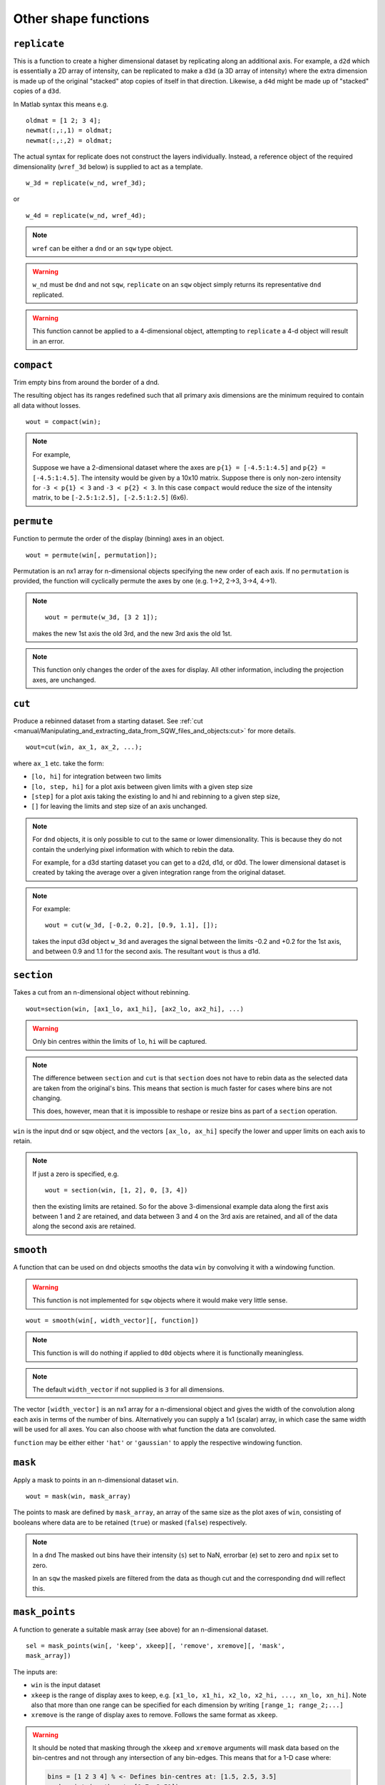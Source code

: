#####################
Other shape functions
#####################

``replicate``
=============

This is a function to create a higher dimensional dataset by replicating along
an additional axis. For example, a ``d2d`` which is essentially a 2D array of
intensity, can be replicated to make a ``d3d`` (a 3D array of intensity) where
the extra dimension is made up of the original "stacked" atop copies of itself in
that direction. Likewise, a ``d4d`` might be made up of "stacked" copies of a
``d3d``.

In Matlab syntax this means e.g.

::

   oldmat = [1 2; 3 4];
   newmat(:,:,1) = oldmat;
   newmat(:,:,2) = oldmat;

The actual syntax for replicate does not construct the layers individually.
Instead, a reference object of the required dimensionality (``wref_3d`` below)
is supplied to act as a template.

::

   w_3d = replicate(w_nd, wref_3d);


or

::

   w_4d = replicate(w_nd, wref_4d);


.. note::

   ``wref`` can be either a ``dnd`` or an ``sqw`` type object.

.. warning::

   ``w_nd`` must be ``dnd`` and not ``sqw``, ``replicate`` on an ``sqw`` object
   simply returns its representative ``dnd`` replicated.

.. warning::

   This function cannot be applied to a 4-dimensional object, attempting to
   ``replicate`` a 4-d object will result in an error.

``compact``
===========

Trim empty bins from around the border of a dnd.

The resulting object has its ranges redefined such that all primary axis
dimensions are the minimum required to contain all data without losses.

::

   wout = compact(win);

.. note::

   For example,

   Suppose we have a 2-dimensional dataset where the axes are ``p{1} =
   [-4.5:1:4.5]`` and ``p{2} = [-4.5:1:4.5]``. The intensity would be given by a
   10x10 matrix. Suppose there is only non-zero intensity for ``-3 < p{1} < 3``
   and ``-3 < p{2} < 3``. In this case ``compact`` would reduce the size of the
   intensity matrix, to be ``[-2.5:1:2.5], [-2.5:1:2.5]`` (6x6).

``permute``
===========

Function to permute the order of the display (binning) axes in an object.

::

   wout = permute(win[, permutation]);


Permutation is an nx1 array for n-dimensional objects specifying the new order
of each axis. If no ``permutation`` is provided, the function will cyclically
permute the axes by one (e.g. 1->2, 2->3, 3->4, 4->1).

.. note::

    ::

       wout = permute(w_3d, [3 2 1]);


    makes the new 1st axis the old 3rd, and the new 3rd axis the old 1st.

.. note::

   This function only changes the order of the axes for display. All other
   information, including the projection axes, are unchanged.


``cut``
=======

Produce a rebinned dataset from a starting dataset. See :ref:`cut
<manual/Manipulating_and_extracting_data_from_SQW_files_and_objects:cut>` for
more details.

::

   wout=cut(win, ax_1, ax_2, ...);


where ``ax_1`` etc. take the form:

- ``[lo, hi]`` for integration between two limits

- ``[lo, step, hi]`` for a plot axis between given limits with a given step size

- ``[step]`` for a plot axis taking the existing lo and hi and rebinning to a
  given step size,

- ``[]`` for leaving the limits and step size of an axis unchanged.

.. note::

   For ``dnd`` objects, it is only possible to cut to the same or lower
   dimensionality. This is because they do not contain the underlying pixel
   information with which to rebin the data.

   For example, for a d3d starting dataset you can get to a d2d, d1d, or
   d0d. The lower dimensional dataset is created by taking the average over a
   given integration range from the original dataset.

.. note::

   For example:

   ::

      wout = cut(w_3d, [-0.2, 0.2], [0.9, 1.1], []);

   takes the input d3d object ``w_3d`` and averages the signal between the
   limits -0.2 and +0.2 for the 1st axis, and between 0.9 and 1.1 for the second
   axis. The resultant ``wout`` is thus a d1d.


``section``
===========

Takes a cut from an n-dimensional object without rebinning.

::

   wout=section(win, [ax1_lo, ax1_hi], [ax2_lo, ax2_hi], ...)

.. warning::

   Only bin centres within the limits of ``lo``, ``hi`` will be captured.

.. note::

   The difference between ``section`` and ``cut`` is that ``section`` does not
   have to rebin data as the selected data are taken from the original's
   bins. This means that section is much faster for cases where bins are not
   changing.

   This does, however, mean that it is impossible to reshape or resize bins as
   part of a ``section`` operation.


``win`` is the input dnd or sqw object, and the vectors ``[ax_lo, ax_hi]``
specify the lower and upper limits on each axis to retain.

.. note:: If just a zero is specified, e.g.

   ::

      wout = section(win, [1, 2], 0, [3, 4])


   then the existing limits are retained. So for the above 3-dimensional example
   data along the first axis between 1 and 2 are retained, and data between 3
   and 4 on the 3rd axis are retained, and all of the data along the second axis
   are retained.


``smooth``
==========

A function that can be used on ``dnd`` objects smooths the data ``win`` by
convolving it with a windowing function.

.. warning::

   This function is not implemented for ``sqw`` objects where it would make very
   little sense.


::

   wout = smooth(win[, width_vector][, function])


.. note::

   This function is will do nothing if applied to ``d0d`` objects where it is
   functionally meaningless.


.. note::

   The default ``width_vector`` if not supplied is ``3`` for all dimensions.

The vector ``[width_vector]`` is an nx1 array for a n-dimensional object and
gives the width of the convolution along each axis in terms of the number of
bins. Alternatively you can supply a 1x1 (scalar) array, in which case the same
width will be used for all axes. You can also choose with what function the data
are convoluted.

``function`` may be either either ``'hat'`` or ``'gaussian'`` to apply the
respective windowing function.

``mask``
========

Apply a mask to points in an n-dimensional dataset ``win``.

::

   wout = mask(win, mask_array)


The points to mask are defined by ``mask_array``, an array of the same size as
the plot axes of ``win``, consisting of booleans where data are to be retained
(``true``) or masked (``false``) respectively.

.. note::

   In a ``dnd`` The masked out bins have their intensity (``s``) set to NaN,
   errorbar (``e``) set to zero and ``npix`` set to zero.

   In an ``sqw`` the masked pixels are filtered from the data as though cut and
   the corresponding ``dnd`` will reflect this.


``mask_points``
===============

A function to generate a suitable mask array (see above) for an n-dimensional
dataset.

::

   sel = mask_points(win[, 'keep', xkeep][, 'remove', xremove][, 'mask',
   mask_array])


The inputs are:

- ``win`` is the input dataset

- ``xkeep`` is the range of display axes to keep, e.g. ``[x1_lo, x1_hi, x2_lo,
  x2_hi, ..., xn_lo, xn_hi]``. Note also that more than one range can be
  specified for each dimension by writing ``[range_1; range_2;...]``

- ``xremove`` is the range of display axes to remove. Follows the same format as
  ``xkeep``.

.. warning::

   It should be noted that masking through the ``xkeep`` and ``xremove``
   arguments will mask data based on the bin-centres and not through any
   intersection of any bin-edges. This means that for a 1-D case where:

   .. code-block:: matlab

      bins = [1 2 3 4] % <- Defines bin-centres at: [1.5, 2.5, 3.5]
      mask_points(w, 'keep', [1.7, 3.51])

   will remove the first bin because even though ``1.7`` lies within the first
   bin, the range does not contain the bin-centre. ``3.51``, however, just
   barely captures the last bin and so this will not be removed.


- ``mask_array`` is an array of booleans with the same number of elements as the
  data array, with corresponding ``true`` to keep and ``false`` to remove.

.. note::

   This should match the internal stored data, not as presented on the plotting
   axes.

The outputs are:

- ``sel`` mask array the required size, accounting for all of the input
  requirements.

``mask_runs``
=============

Remove all pixels from one or more runs from an sqw object. Useful, for example
if one run from many in an sqw file is deemed to be spurious (e.g. detector
noise, unknown sample orientation, etc.)

::

    wout = mask_runs (win, runno)


The inputs are:

- ``win`` is the ``sqw`` object to be masked.

- ``runno`` is the run number, or array of run numbers, in the sqw object to be
  masked.

.. note::

  Convention is that run number is the position of the file in the list when the
  ``.sqw`` file was generated. This value can be determined by inspecting
  ``win.header``

The output is:

- ``wout``, the output sqw object with mask applied
